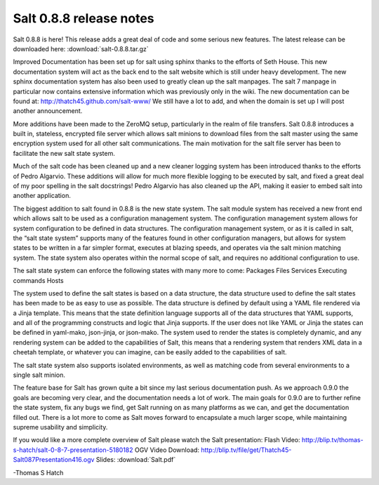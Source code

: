 ========================
Salt 0.8.8 release notes
========================

Salt 0.8.8 is here! This release adds a great deal of code and some serious new
features. The latest release can be downloaded here:
:download:`salt-0.8.8.tar.gz`

Improved Documentation has been set up for salt using sphinx thanks to the
efforts of Seth House. This new documentation system will act as the back end
to the salt website which is still under heavy development. The new sphinx
documentation system has also been used to greatly clean up the salt manpages.
The salt 7 manpage in particular now contains extensive information which was
previously only in the wiki. The new documentation can be found at:
http://thatch45.github.com/salt-www/
We still have a lot to add, and when the domain is set up I will post another
announcement.

More additions have been made to the ZeroMQ setup, particularly in the realm
of file transfers. Salt 0.8.8 introduces a built in, stateless, encrypted file
server which allows salt minions to download files from the salt master using
the same encryption system used for all other salt communications. The main
motivation for the salt file server has been to facilitate the new salt state
system.

Much of the salt code has been cleaned up and a new cleaner logging system has
been introduced thanks to the efforts of Pedro Algarvio. These additions will
allow for much more flexible logging to be executed by salt, and fixed a great
deal of my poor spelling in the salt docstrings! Pedro Algarvio has also
cleaned up the API, making it easier to embed salt into another application.

The biggest addition to salt found in 0.8.8 is the new state system. The salt
module system has received a new front end which allows salt to be used as a
configuration management system. The configuration management system allows for
system configuration to be defined in data structures. The configuration
management system, or as it is called in salt, the “salt state system” supports
many of the features found in other configuration managers, but allows for
system states to be written in a far simpler format, executes at blazing speeds,
and operates via the salt minion matching system. The state system also operates
within the normal scope of salt, and requires no additional configuration to
use.

The salt state system can enforce the following states with many more to come:
Packages
Files
Services
Executing commands
Hosts

The system used to define the salt states is based on a data structure, the
data structure used to define the salt states has been made to be as easy to
use as possible. The data structure is defined by default using a YAML file
rendered via a Jinja template. This means that the state definition language
supports all of the data structures that YAML supports, and all of the
programming constructs and logic that Jinja supports. If the user does not
like YAML or Jinja the states can be defined in yaml-mako, json-jinja, or
json-mako. The system used to render the states is completely dynamic, and any
rendering system can be added to the capabilities of Salt, this means that a
rendering system that renders XML data in a cheetah template, or whatever you
can imagine, can be easily added to the capabilities of salt.

The salt state system also supports isolated environments, as well as matching
code from several environments to a single salt minion.

The feature base for Salt has grown quite a bit since my last serious
documentation push. As we approach 0.9.0 the goals are becoming very clear, and
the documentation needs a lot of work. The main goals for 0.9.0 are to further
refine the state system, fix any bugs we find, get Salt running on as many
platforms as we can, and get the documentation filled out. There is a lot more
to come as Salt moves forward to encapsulate a much larger scope, while
maintaining supreme usability and simplicity.

If you would like a more complete overview of Salt please watch the Salt
presentation:
Flash Video:
http://blip.tv/thomas-s-hatch/salt-0-8-7-presentation-5180182
OGV Video Download:
http://blip.tv/file/get/Thatch45-Salt087Presentation416.ogv
Slides:
:download:`Salt.pdf`

-Thomas S Hatch
